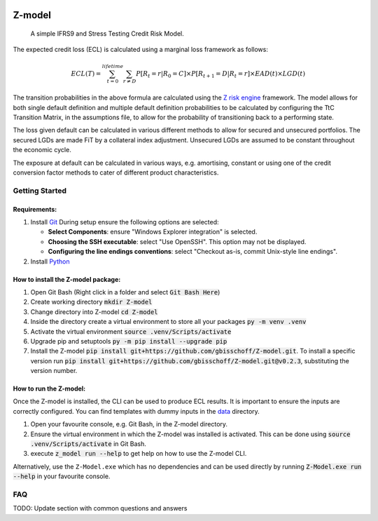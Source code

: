 .. image:: https://img.shields.io/badge/-PyScaffold-005CA0?logo=pyscaffold
    :alt: Project generated with PyScaffold
    :target: https://pyscaffold.org/


=======
Z-model
=======

   A simple IFRS9 and Stress Testing Credit Risk Model.


The expected credit loss (ECL) is calculated using a marginal loss framework as follows:

.. math::
    ECL(T) = \sum_{t=0}^{lifetime} \sum_{r \not= D} P[R_t=r | R_0 = C] \times P[R_{t+1}=D | R_t=r] \times EAD(t) \times LGD(t)


The transition probabilities in the above formula are calculated using the
`Z risk engine <https://www.z-riskengine.com/media/1032/a-one-parameter-representation-of-credit-risk-and-transition-matrices.pdf>`_
framework. The model allows for both single default definition and multiple default definition probabilities to be
calculated by configuring the TtC Transition Matrix, in the assumptions file, to allow for the probability of
transitioning back to a performing state.

The loss given default can be calculated in various different methods to allow for secured and unsecured portfolios. The
secured LGDs are made FiT by a collateral index adjustment. Unsecured LGDs are assumed to be constant throughout
the economic cycle.

The exposure at default can be calculated in various ways, e.g. amortising, constant or using one of the credit
conversion factor methods to cater of different product characteristics.

Getting Started
***************

Requirements:
#############

1. Install `Git <https://git-scm.com/download/win>`_
   During setup ensure the following options are selected:

   * **Select Components**: ensure "Windows Explorer integration" is selected.
   * **Choosing the SSH executable**: select "Use OpenSSH".  This option may not be displayed.
   * **Configuring the line endings conventions**: select "Checkout as-is, commit Unix-style line endings".

2. Install `Python <https://www.python.org/downloads/windows/>`_

How to install the Z-model package:
###################################

1. Open Git Bash (Right click in a folder and select :code:`Git Bash Here`)
2. Create working directory :code:`mkdir Z-model`
3. Change directory into Z-model :code:`cd Z-model`
4. Inside the directory create a virtual environment to store all your packages :code:`py -m venv .venv`
5. Activate the virtual environment :code:`source .venv/Scripts/activate`
6. Upgrade pip and setuptools :code:`py -m pip install --upgrade pip`
7. Install the Z-model :code:`pip install git+https://github.com/gbisschoff/Z-model.git`. To install a specific version
   run :code:`pip install git+https://github.com/gbisschoff/Z-model.git@v0.2.3`, substituting the version number.


How to run the Z-model:
#######################

Once the Z-model is installed, the CLI can be used to produce ECL results.
It is important to ensure the inputs are correctly configured. You can find templates with dummy inputs in
the `data <./data>`_ directory.

1. Open your favourite console, e.g. Git Bash, in the Z-model directory.
2. Ensure the virtual environment in which the Z-model was installed is activated.
   This can be done using :code:`source .venv/Scripts/activate` in Git Bash.
3. execute :code:`z_model run --help` to get help on how to use the Z-model CLI.

Alternatively, use the ``Z-Model.exe`` which has no dependencies and can be used directly by running
:code:`Z-Model.exe run --help` in your favourite console.

FAQ
***
TODO: Update section with common questions and answers
